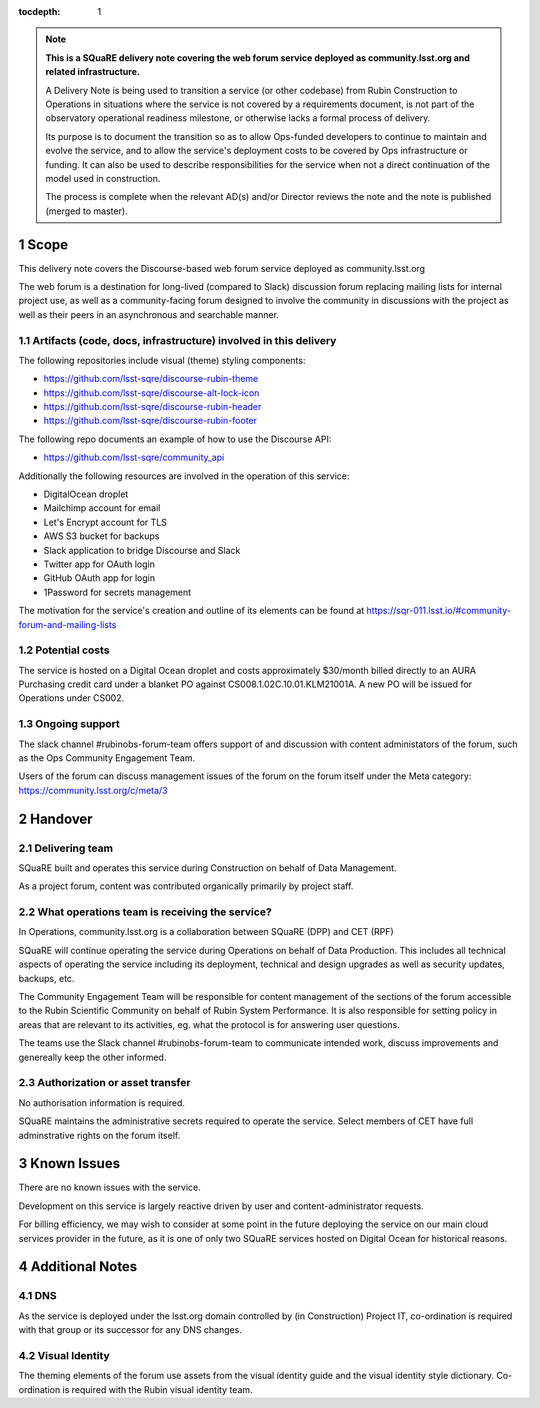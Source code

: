 ..
  Technote content.

:tocdepth: 1

.. Please do not modify tocdepth; will be fixed when a new Sphinx theme is shipped.

.. sectnum::

.. TODO: Delete the note below before merging new content to the master branch.

.. note::

   **This is a SQuaRE delivery note covering the web forum service deployed as community.lsst.org and related infrastructure.**

   A Delivery Note is being used to transition a service (or other codebase) from Rubin Construction to Operations in situations where the service is not covered by a requirements document, is not part of the observatory operational readiness milestone, or otherwise lacks a formal process of delivery.

   Its purpose is to document the transition so as to allow Ops-funded developers to continue to maintain and evolve the service, and to allow the service's deployment costs to be covered by Ops infrastructure or funding. It can also be used to describe responsibilities for the service when not a direct continuation of the model used in construction.

   The process is complete when the relevant AD(s) and/or Director reviews the note and the note is published (merged to master).

.. Add content here.

Scope
===============

This delivery note covers the Discourse-based web forum service deployed as community.lsst.org

The web forum is a destination for long-lived (compared to Slack) discussion forum replacing mailing lists for internal project use, as well as a community-facing forum designed to involve the community in discussions with the project as well as their peers in an asynchronous and searchable manner.

Artifacts (code, docs, infrastructure) involved in this delivery
---------------------------------------------------------

The following repositories include visual (theme) styling components:

- https://github.com/lsst-sqre/discourse-rubin-theme
- https://github.com/lsst-sqre/discourse-alt-lock-icon
- https://github.com/lsst-sqre/discourse-rubin-header
- https://github.com/lsst-sqre/discourse-rubin-footer

The following repo documents an example of how to use the Discourse API:

- https://github.com/lsst-sqre/community_api

Additionally the following resources are involved in the operation of this service:

- DigitalOcean droplet
- Mailchimp account for email
- Let's Encrypt account for TLS
- AWS S3 bucket for backups
- Slack application to bridge Discourse and Slack
- Twitter app for OAuth login
- GitHub OAuth app for login
- 1Password for secrets management

The motivation for the service's creation and outline of its elements can be found at https://sqr-011.lsst.io/#community-forum-and-mailing-lists

Potential costs
-----------------------------------

The service is hosted on a Digital Ocean droplet and costs approximately $30/month billed directly to an AURA Purchasing credit card under a blanket PO against CS008.1.02C.10.01.KLM21001A. A new PO will be issued for Operations under CS002.

Ongoing support
-----------------------------

The slack channel #rubinobs-forum-team offers support of and discussion with content administators of the forum, such as the Ops Community Engagement Team.

Users of the forum can discuss management issues of the forum on the forum itself under the Meta category: https://community.lsst.org/c/meta/3


Handover
========

Delivering team
-------------------------------------------------

SQuaRE built and operates this service during Construction on behalf of Data Management.

As a project forum, content was contributed organically primarily by project staff.

What operations team is receiving the service?
----------------------------------------------

In Operations, community.lsst.org is a collaboration between SQuaRE (DPP) and CET (RPF)

SQuaRE will continue operating the service during Operations on behalf of Data Production.
This includes all technical aspects of operating the service including its deployment, technical and design upgrades as well as security updates, backups, etc.

The Community Engagement Team will be responsible for content management of the sections of the forum accessible to the Rubin Scientific Community on behalf of Rubin System Performance.
It is also responsible for setting policy in areas that are relevant to its activities, eg. what the protocol is for answering user questions.

The teams use the Slack channel #rubinobs-forum-team to communicate intended work, discuss improvements and genereally keep the other informed.

Authorization or asset transfer
-----------------------------------------------------

No authorisation information is required.

SQuaRE maintains the administrative secrets required to operate the service.
Select members of CET have full adminstrative rights on the forum itself.

Known Issues
============

There are no known issues with the service.

Development on this service is largely reactive driven by user and content-administrator requests.

For billing efficiency, we may wish to consider at some point in the future deploying the service on our main cloud services provider in the future, as it is one of only two SQuaRE services hosted on Digital Ocean for historical reasons.

Additional Notes
================

DNS
---
As the service is deployed under the lsst.org domain controlled by (in Construction) Project IT, co-ordination is required with that group or its successor for any DNS changes.

Visual Identity
---------------
The theming elements of the forum use assets from the visual identity guide and the visual identity style dictionary. Co-ordination is required with the Rubin visual identity team.


.. Do not include the document title (it's automatically added from metadata.yaml).



.. .. rubric:: References

.. Make in-text citations with: :cite:`bibkey`.

.. .. bibliography:: local.bib lsstbib/books.bib lsstbib/lsst.bib lsstbib/lsst-dm.bib lsstbib/refs.bib lsstbib/refs_ads.bib
..    :style: lsst_aa
